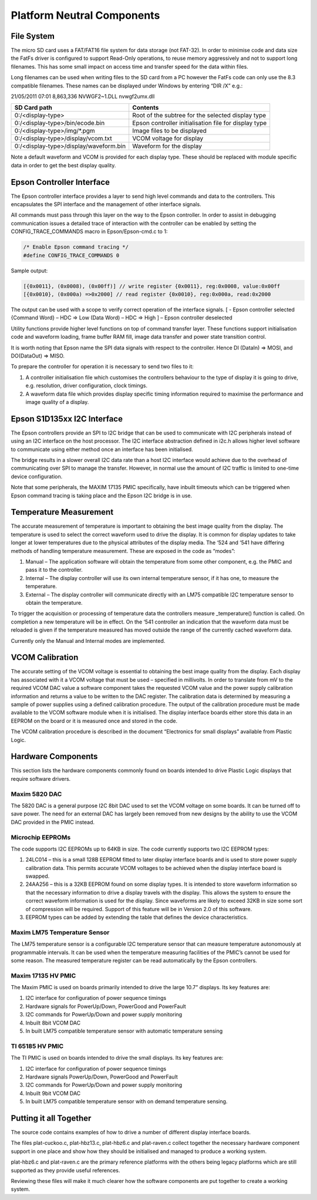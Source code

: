 Platform Neutral Components
===========================
File System
-----------
The micro SD card uses a FAT/FAT16 file system for data storage (not FAT-32). In order to minimise code
and data size the FatFs driver is configured to support Read-Only operations, to reuse memory aggressively
and not to support long filenames. This has some small impact on access time and transfer speed for the
data within files.

Long filenames can be used when writing files to the SD card from a PC however the FatFs code can only
use the 8.3 compatible filenames. These names can be displayed under Windows by entering “DIR /X” e.g.:

21/05/2011 07:01 8,863,336 NVWGF2~1.DLL nvwgf2umx.dll


+----------------------------------------+-------------------------------------------------------+
| SD Card path                           | Contents                                              |
+========================================+=======================================================+
| 0:/<display-type>                      | Root of the subtree for the selected display type     |
+----------------------------------------+-------------------------------------------------------+
| 0:/<display-type>/bin/ecode.bin        | Epson controller initialisation file for display type |
+----------------------------------------+-------------------------------------------------------+
| 0:/<display-type>/img/\*.pgm           | Image files to be displayed                           |
+----------------------------------------+-------------------------------------------------------+
| 0:/<display-type>/display/vcom.txt     | VCOM voltage for display                              |
+----------------------------------------+-------------------------------------------------------+
| 0:/<display-type>/display/waveform.bin | Waveform for the display                              |
+----------------------------------------+-------------------------------------------------------+

Note a default waveform and VCOM is provided for each display type. These should be replaced with
module specific data in order to get the best display quality.


Epson Controller Interface
--------------------------
The Epson controller interface provides a layer to send high level commands and data to the controllers.
This encapsulates the SPI interface and the management of other interface signals.

All commands must pass through this layer on the way to the Epson controller. In order to assist in
debugging communication issues a detailed trace of interaction with the controller can be enabled by
setting the CONFIG_TRACE_COMMANDS macro in Epson/Epson-cmd.c to 1:

.. code-block:: config

    /* Enable Epson command tracing */
    #define CONFIG_TRACE_COMMANDS 0

Sample output:

.. code-block:: sample-output

    [{0x0011}, (0x0008), (0x00ff)] // write register {0x0011}, reg:0x0008, value:0x00ff
    [{0x0010}, (0x000a) =>0x2000] // read register {0x0010}, reg:0x000a, read:0x2000
	
The output can be used with a scope to verify correct operation of the interface signals.
[ - Epson controller selected
{Command Word} – HDC => Low
(Data Word) – HDC => High
] – Epson controller deselected

Utility functions provide higher level functions on top of command transfer layer. These functions support
initialisation code and waveform loading, frame buffer RAM fill, image data transfer and power state
transition control.

It is worth noting that Epson name the SPI data signals with respect to the controller. Hence DI (DataIn) =>
MOSI, and DO(DataOut) => MISO.

To prepare the controller for operation it is necessary to send two files to it:

1. A controller initialisation file which customises the controllers behaviour to the type of display it is going to drive, e.g. resolution, driver configuration, clock timings.
2. A waveform data file which provides display specific timing information required to maximise the performance and image quality of a display.


Epson S1D135xx I2C Interface
----------------------------
The Epson controllers provide an SPI to I2C bridge that can be used to communicate with I2C peripherals
instead of using an I2C interface on the host processor. The I2C interface abstraction defined in i2c.h allows
higher level software to communicate using either method once an interface has been initialised.

The bridge results in a slower overall I2C data rate than a host I2C interface would achieve due to the
overhead of communicating over SPI to manage the transfer. However, in normal use the amount of I2C
traffic is limited to one-time device configuration.

Note that some peripherals, the MAXIM 17135 PMIC specifically, have inbuilt timeouts which can be
triggered when Epson command tracing is taking place and the Epson I2C bridge is in use.


Temperature Measurement
-----------------------
The accurate measurement of temperature is important to obtaining the best image quality from the
display. The temperature is used to select the correct waveform used to drive the display. It is common for
display updates to take longer at lower temperatures due to the physical attributes of the display media.
The ‘524 and ‘541 have differing methods of handling temperature measurement. These are exposed in the
code as “modes”:

1. Manual – The application software will obtain the temperature from some other component, e.g. the PMIC and pass it to the controller.
2. Internal – The display controller will use its own internal temperature sensor, if it has one, to measure the temperature.
3. External – The display controller will communicate directly with an LM75 compatible I2C temperature sensor to obtain the temperature.

To trigger the acquisition or processing of temperature data the controllers measure _temperature()
function is called. On completion a new temperature will be in effect. On the ‘541 controller an indication
that the waveform data must be reloaded is given if the temperature measured has moved outside the
range of the currently cached waveform data.

Currently only the Manual and Internal modes are implemented.


VCOM Calibration
----------------
The accurate setting of the VCOM voltage is essential to obtaining the best image quality from the display.
Each display has associated with it a VCOM voltage that must be used – specified in millivolts. In order to
translate from mV to the required VCOM DAC value a software component takes the requested VCOM
value and the power supply calibration information and returns a value to be written to the DAC register.
The calibration data is determined by measuring a sample of power supplies using a defined calibration
procedure. The output of the calibration procedure must be made available to the VCOM software module
when it is initialised. The display interface boards either store this data in an EEPROM on the board or it is
measured once and stored in the code.

The VCOM calibration procedure is described in the document “Electronics for small displays” available
from Plastic Logic.


Hardware Components
-------------------
This section lists the hardware components commonly found on boards intended to drive Plastic Logic
displays that require software drivers.


Maxim 5820 DAC
^^^^^^^^^^^^^^
The 5820 DAC is a general purpose I2C 8bit DAC used to set the VCOM voltage on some boards. It can be
turned off to save power. The need for an external DAC has largely been removed from new designs by the
ability to use the VCOM DAC provided in the PMIC instead.


Microchip EEPROMs
^^^^^^^^^^^^^^^^^
The code supports I2C EEPROMs up to 64KB in size. The code currently supports two I2C EEPROM types:

1. 24LC014 – this is a small 128B EEPROM fitted to later display interface boards and is used to store power supply calibration data. This permits accurate VCOM voltages to be achieved when the display interface board is swapped.
2. 24AA256 – this is a 32KB EEPROM found on some display types. It is intended to store waveform information so that the necessary information to drive a display travels with the display. This allows the system to ensure the correct waveform information is used for the display. Since waveforms are likely to exceed 32KB in size some sort of compression will be required. Support of this feature will be in Version 2.0 of this software.
3. EEPROM types can be added by extending the table that defines the device characteristics.


Maxim LM75 Temperature Sensor
^^^^^^^^^^^^^^^^^^^^^^^^^^^^^
The LM75 temperature sensor is a configurable I2C temperature sensor that can measure temperature
autonomously at programmable intervals. It can be used when the temperature measuring facilities of the
PMIC’s cannot be used for some reason.
The measured temperature register can be read automatically by the Epson controllers.


Maxim 17135 HV PMIC
^^^^^^^^^^^^^^^^^^^
The Maxim PMIC is used on boards primarily intended to drive the large 10.7” displays. Its key features are:

1. I2C interface for configuration of power sequence timings
2. Hardware signals for PowerUp/Down, PowerGood and PowerFault
3. I2C commands for PowerUp/Down and power supply monitoring
4. Inbuilt 8bit VCOM DAC
5. In built LM75 compatible temperature sensor with automatic temperature sensing


TI 65185 HV PMIC
^^^^^^^^^^^^^^^^
The TI PMIC is used on boards intended to drive the small displays. Its key features are:

1. I2C interface for configuration of power sequence timings
2. Hardware signals PowerUp/Down, PowerGood and PowerFault
3. I2C commands for PowerUp/Down and power supply monitoring
4. Inbuilt 9bit VCOM DAC
5. In built LM75 compatible temperature sensor with on demand temperature sensing.


Putting it all Together
-----------------------
The source code contains examples of how to drive a number of different display interface boards.

The files plat-cuckoo.c, plat-hbz13.c, plat-hbz6.c and plat-raven.c collect together the necessary hardware
component support in one place and show how they should be initialised and managed to produce a
working system.

plat-hbz6.c and plat-raven.c are the primary reference platforms with the others being legacy platforms
which are still supported as they provide useful references.

Reviewing these files will make it much clearer how the software components are put together to create a
working system.

.. raw:: pdf

   PageBreak
